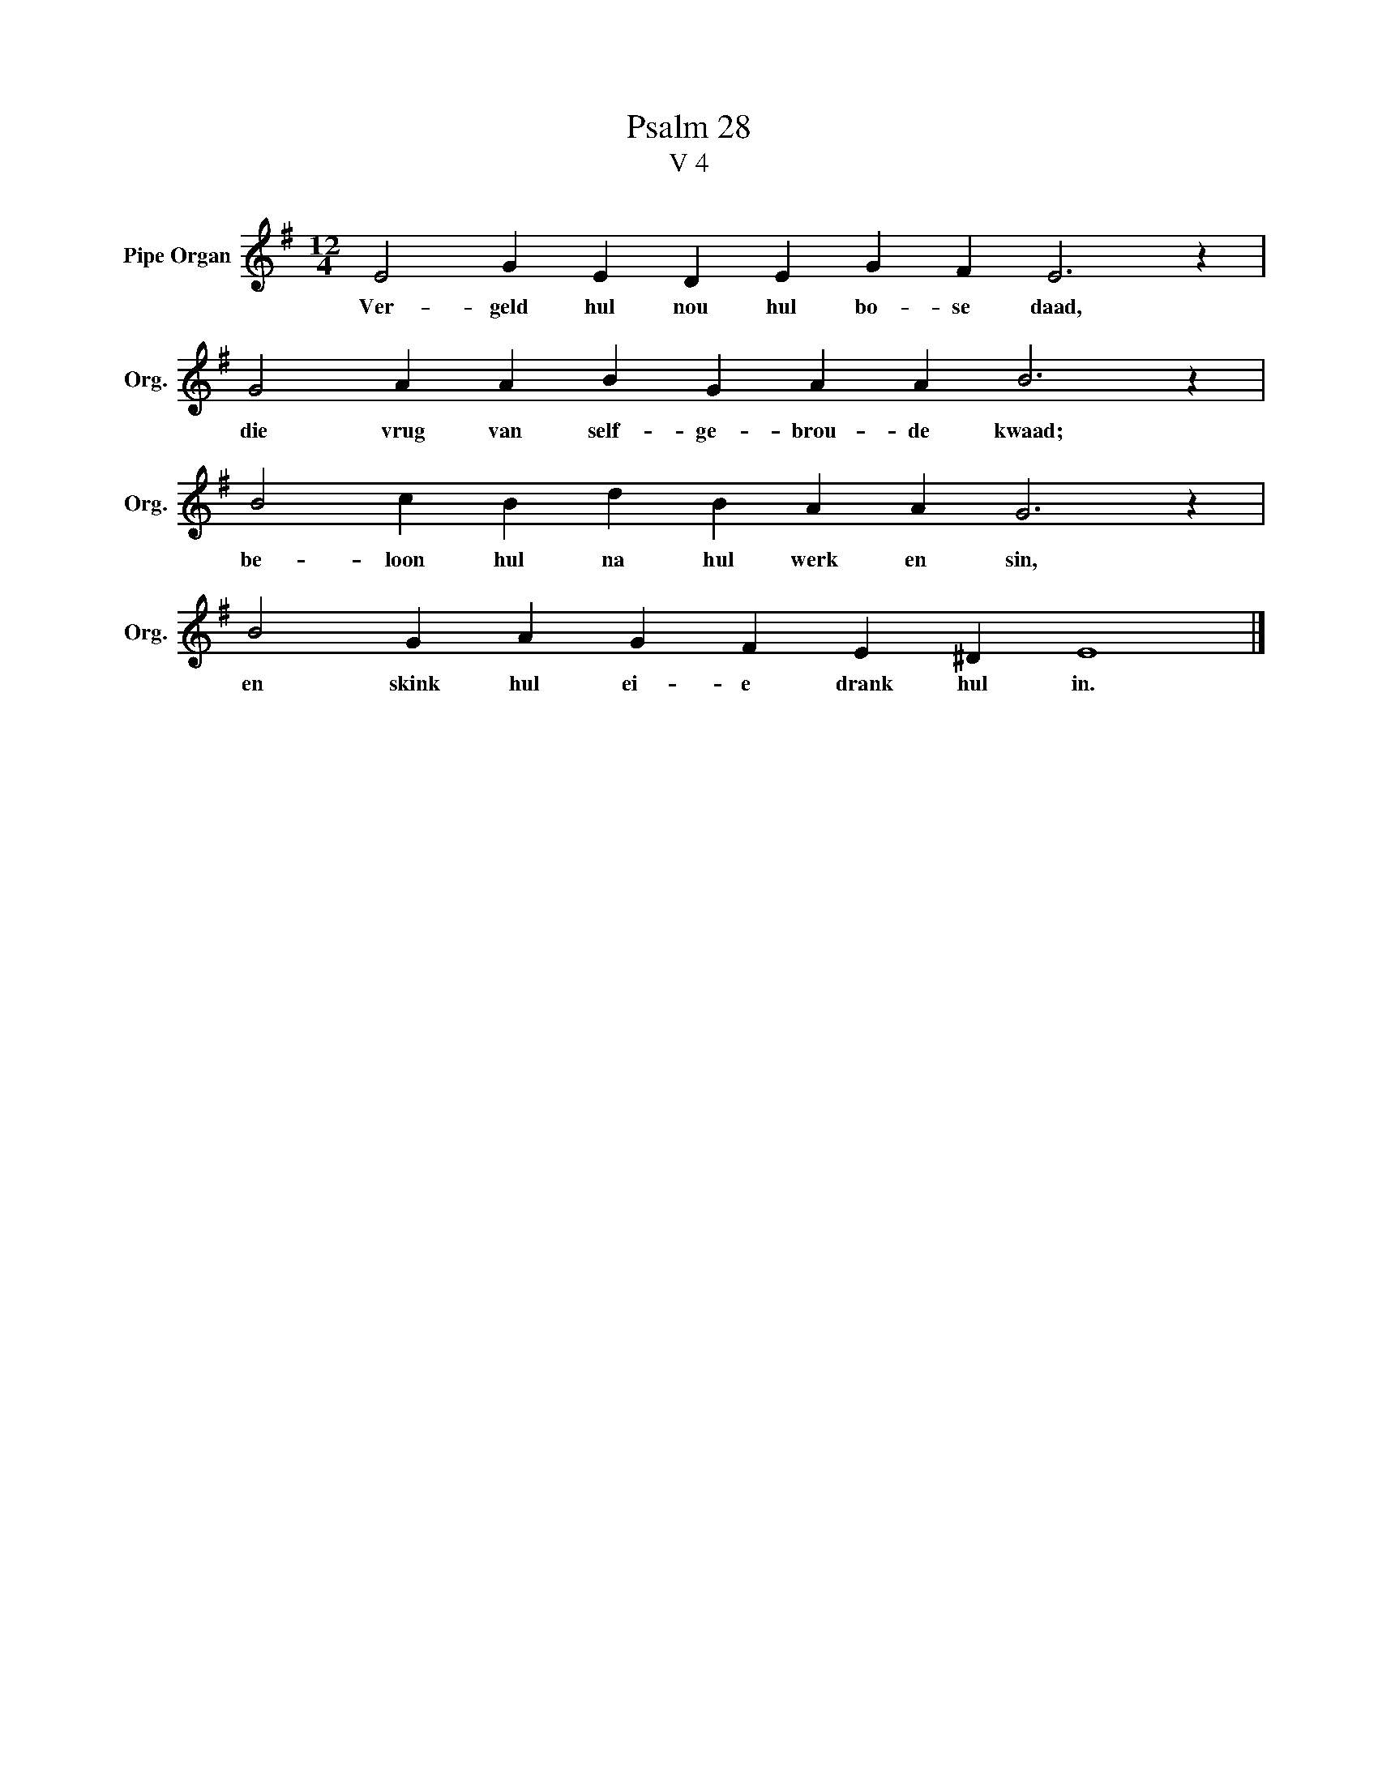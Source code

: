 X:1
T:Psalm 28
T:V 4
L:1/4
M:12/4
I:linebreak $
K:G
V:1 treble nm="Pipe Organ" snm="Org."
V:1
 E2 G E D E G F E3 z |$ G2 A A B G A A B3 z |$ B2 c B d B A A G3 z |$ B2 G A G F E ^D E4 |] %4
w: Ver- geld hul nou hul bo- se daad,|die vrug van self- ge- brou- de kwaad;|be- loon hul na hul werk en sin,|en skink hul ei- e drank hul in.|

